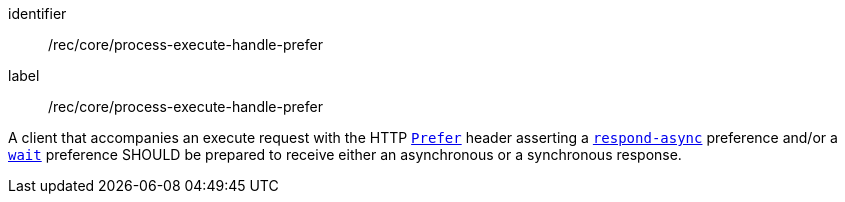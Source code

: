 [[rec_core_process-execute-handle-prefer]]
[recommendation]
====
[%metadata]
identifier:: /rec/core/process-execute-handle-prefer
label:: /rec/core/process-execute-handle-prefer

A client that accompanies an execute request with the HTTP https://datatracker.ietf.org/doc/html/rfc7240#section-2[`Prefer`] header asserting a https://tools.ietf.org/html/rfc7240#section-4.1[`respond-async`] preference and/or a https://tools.ietf.org/html/rfc7240#section-4.3[`wait`] preference SHOULD be prepared to receive either an asynchronous or a synchronous response.
====
